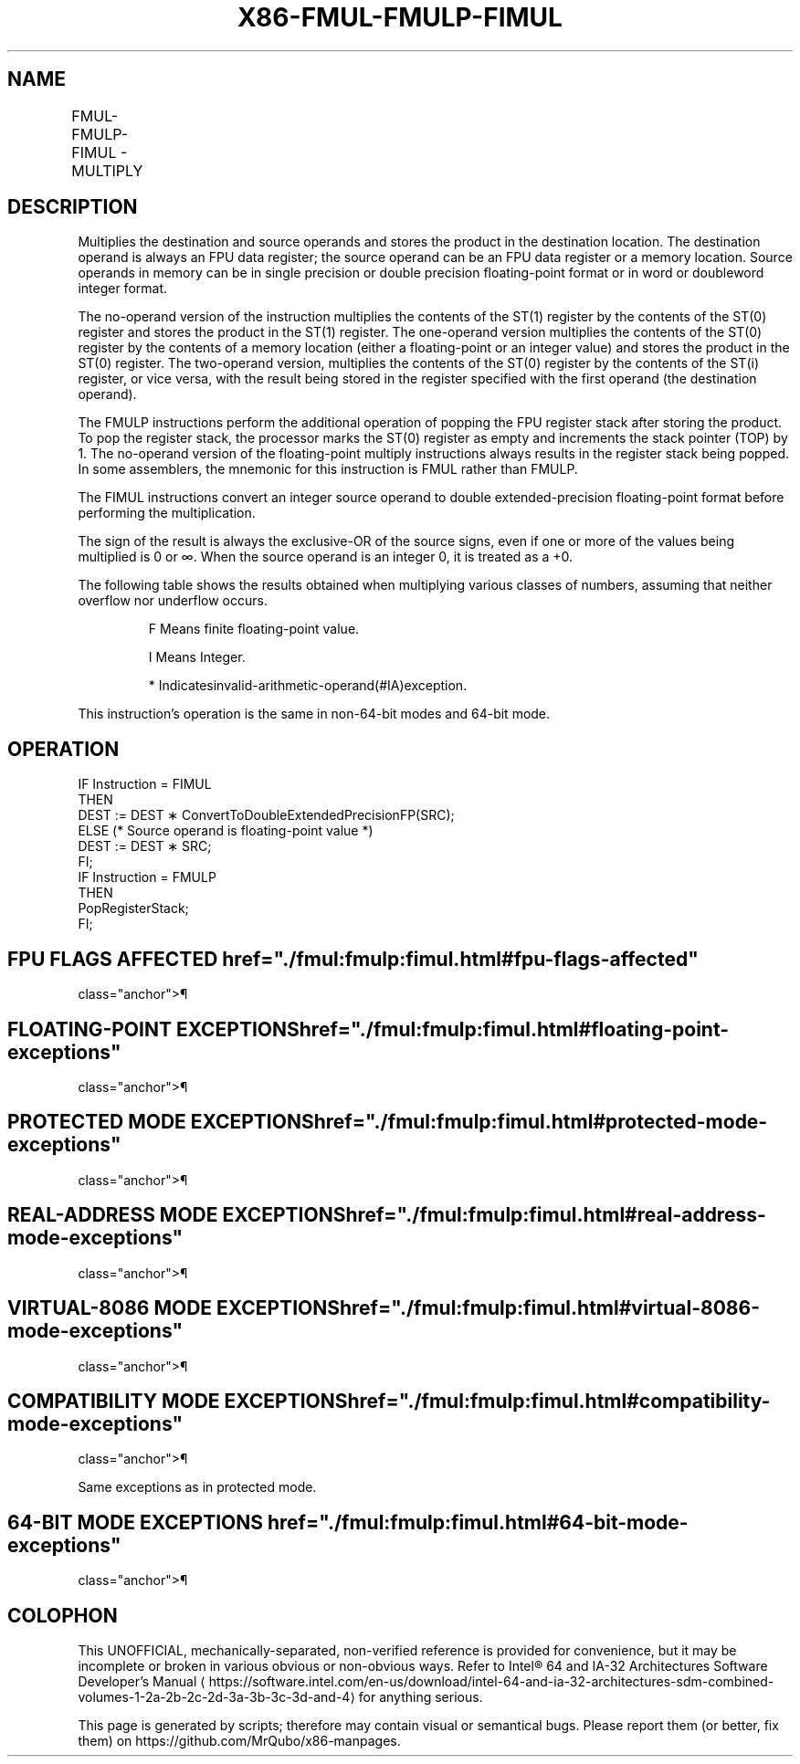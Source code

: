 '\" t
.nh
.TH "X86-FMUL-FMULP-FIMUL" "7" "December 2023" "Intel" "Intel x86-64 ISA Manual"
.SH NAME
FMUL-FMULP-FIMUL - MULTIPLY
.TS
allbox;
l l l l l 
l l l l l .
\fBOpcode\fP	\fBInstruction\fP	\fB64-Bit Mode\fP	\fBCompat/Leg Mode\fP	\fBDescription\fP
D8 /1	FMUL m32fp	Valid	Valid	T{
Multiply ST(0) by m32fp and store result in ST(0).
T}
DC /1	FMUL m64fp	Valid	Valid	T{
Multiply ST(0) by m64fp and store result in ST(0).
T}
D8 C8+i	FMUL ST(0), ST(i)	Valid	Valid	T{
Multiply ST(0) by ST(i) and store result in ST(0).
T}
DC C8+i	FMUL ST(i), ST(0)	Valid	Valid	T{
Multiply ST(i) by ST(0) and store result in ST(i).
T}
DE C8+i	FMULP ST(i), ST(0)	Valid	Valid	T{
Multiply ST(i) by ST(0), store result in ST(i), and pop the register stack.
T}
DE C9	FMULP	Valid	Valid	T{
Multiply ST(1) by ST(0), store result in ST(1), and pop the register stack.
T}
DA /1	FIMUL m32int	Valid	Valid	T{
Multiply ST(0) by m32int and store result in ST(0).
T}
DE /1	FIMUL m16int	Valid	Valid	T{
Multiply ST(0) by m16int and store result in ST(0).
T}
.TE

.SH DESCRIPTION
Multiplies the destination and source operands and stores the product in
the destination location. The destination operand is always an FPU data
register; the source operand can be an FPU data register or a memory
location. Source operands in memory can be in single precision or double
precision floating-point format or in word or doubleword integer format.

.PP
The no-operand version of the instruction multiplies the contents of the
ST(1) register by the contents of the ST(0) register and stores the
product in the ST(1) register. The one-operand version multiplies the
contents of the ST(0) register by the contents of a memory location
(either a floating-point or an integer value) and stores the product in
the ST(0) register. The two-operand version, multiplies the contents of
the ST(0) register by the contents of the ST(i) register, or vice versa,
with the result being stored in the register specified with the first
operand (the destination operand).

.PP
The FMULP instructions perform the additional operation of popping the
FPU register stack after storing the product. To pop the register stack,
the processor marks the ST(0) register as empty and increments the stack
pointer (TOP) by 1. The no-operand version of the floating-point
multiply instructions always results in the register stack being popped.
In some assemblers, the mnemonic for this instruction is FMUL rather
than FMULP.

.PP
The FIMUL instructions convert an integer source operand to double
extended-precision floating-point format before performing the
multiplication.

.PP
The sign of the result is always the exclusive-OR of the source signs,
even if one or more of the values being multiplied is 0 or ∞. When the
source operand is an integer 0, it is treated as a +0.

.PP
The following table shows the results obtained when multiplying various
classes of numbers, assuming that neither overflow nor underflow occurs.

.PP
.RS

.PP
F Means finite floating-point value.

.PP
I Means Integer.

.PP
* Indicatesinvalid-arithmetic-operand(#IA)exception.

.RE

.PP
This instruction’s operation is the same in non-64-bit modes and 64-bit
mode.

.SH OPERATION
.EX
IF Instruction = FIMUL
    THEN
        DEST := DEST ∗ ConvertToDoubleExtendedPrecisionFP(SRC);
    ELSE (* Source operand is floating-point value *)
        DEST := DEST ∗ SRC;
FI;
IF Instruction = FMULP
    THEN
        PopRegisterStack;
FI;
.EE

.SH FPU FLAGS AFFECTED  href="./fmul:fmulp:fimul.html#fpu-flags-affected"
class="anchor">¶

.TS
allbox;
l l 
l l .
\fB\fP	\fB\fP
C1	T{
Set to 0 if stack underflow occurred.
T}
	T{
Set if result was rounded up; cleared otherwise.
T}
C0, C2, C3	Undefined.
.TE

.SH FLOATING-POINT EXCEPTIONS  href="./fmul:fmulp:fimul.html#floating-point-exceptions"
class="anchor">¶

.TS
allbox;
l l 
l l .
\fB\fP	\fB\fP
#IS	Stack underflow occurred.
#IA	T{
Operand is an SNaN value or unsupported format.
T}
	T{
One operand is ±0 and the other is ±∞.
T}
#D	T{
Source operand is a denormal value.
T}
#U	T{
Result is too small for destination format.
T}
#O	T{
Result is too large for destination format.
T}
#P	T{
Value cannot be represented exactly in destination format.
T}
.TE

.SH PROTECTED MODE EXCEPTIONS  href="./fmul:fmulp:fimul.html#protected-mode-exceptions"
class="anchor">¶

.TS
allbox;
l l 
l l .
\fB\fP	\fB\fP
#GP(0)	T{
If a memory operand effective address is outside the CS, DS, ES, FS, or GS segment limit.
T}
	T{
If the DS, ES, FS, or GS register is used to access memory and it contains a NULL segment selector.
T}
#SS(0)	T{
If a memory operand effective address is outside the SS segment limit.
T}
#NM	CR0.EM[bit 2] or CR0.TS[bit 3] = 1.
#PF(fault-code)	If a page fault occurs.
#AC(0)	T{
If alignment checking is enabled and an unaligned memory reference is made while the current privilege level is 3.
T}
#UD	If the LOCK prefix is used.
.TE

.SH REAL-ADDRESS MODE EXCEPTIONS  href="./fmul:fmulp:fimul.html#real-address-mode-exceptions"
class="anchor">¶

.TS
allbox;
l l 
l l .
\fB\fP	\fB\fP
#GP	T{
If a memory operand effective address is outside the CS, DS, ES, FS, or GS segment limit.
T}
#SS	T{
If a memory operand effective address is outside the SS segment limit.
T}
#NM	CR0.EM[bit 2] or CR0.TS[bit 3] = 1.
#UD	If the LOCK prefix is used.
.TE

.SH VIRTUAL-8086 MODE EXCEPTIONS  href="./fmul:fmulp:fimul.html#virtual-8086-mode-exceptions"
class="anchor">¶

.TS
allbox;
l l 
l l .
\fB\fP	\fB\fP
#GP(0)	T{
If a memory operand effective address is outside the CS, DS, ES, FS, or GS segment limit.
T}
#SS(0)	T{
If a memory operand effective address is outside the SS segment limit.
T}
#NM	CR0.EM[bit 2] or CR0.TS[bit 3] = 1.
#PF(fault-code)	If a page fault occurs.
#AC(0)	T{
If alignment checking is enabled and an unaligned memory reference is made.
T}
#UD	If the LOCK prefix is used.
.TE

.SH COMPATIBILITY MODE EXCEPTIONS  href="./fmul:fmulp:fimul.html#compatibility-mode-exceptions"
class="anchor">¶

.PP
Same exceptions as in protected mode.

.SH 64-BIT MODE EXCEPTIONS  href="./fmul:fmulp:fimul.html#64-bit-mode-exceptions"
class="anchor">¶

.TS
allbox;
l l 
l l .
\fB\fP	\fB\fP
#SS(0)	T{
If a memory address referencing the SS segment is in a non-canonical form.
T}
#GP(0)	T{
If the memory address is in a non-canonical form.
T}
#NM	CR0.EM[bit 2] or CR0.TS[bit 3] = 1.
#MF	T{
If there is a pending x87 FPU exception.
T}
#PF(fault-code)	If a page fault occurs.
#AC(0)	T{
If alignment checking is enabled and an unaligned memory reference is made while the current privilege level is 3.
T}
#UD	If the LOCK prefix is used.
.TE

.SH COLOPHON
This UNOFFICIAL, mechanically-separated, non-verified reference is
provided for convenience, but it may be
incomplete or
broken in various obvious or non-obvious ways.
Refer to Intel® 64 and IA-32 Architectures Software Developer’s
Manual
\[la]https://software.intel.com/en\-us/download/intel\-64\-and\-ia\-32\-architectures\-sdm\-combined\-volumes\-1\-2a\-2b\-2c\-2d\-3a\-3b\-3c\-3d\-and\-4\[ra]
for anything serious.

.br
This page is generated by scripts; therefore may contain visual or semantical bugs. Please report them (or better, fix them) on https://github.com/MrQubo/x86-manpages.
